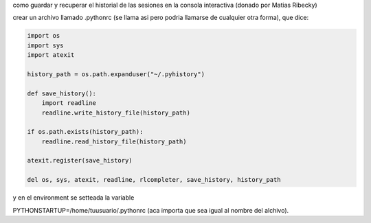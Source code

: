 .. title: Guardar historial en consola interactiva


como guardar y recuperar el historial de las sesiones en la consola interactiva (donado por Matias Ribecky)

crear un archivo llamado .pythonrc (se llama asi pero podria llamarse de cualquier otra forma), que dice:

.. code-block:: python

   import os
   import sys
   import atexit

   history_path = os.path.expanduser("~/.pyhistory")

   def save_history():
       import readline
       readline.write_history_file(history_path)

   if os.path.exists(history_path):
       readline.read_history_file(history_path)

   atexit.register(save_history)

   del os, sys, atexit, readline, rlcompleter, save_history, history_path

y en el environment se setteada la variable

PYTHONSTARTUP=/home/tuusuario/.pythonrc (aca importa que sea igual al nombre del alchivo).

